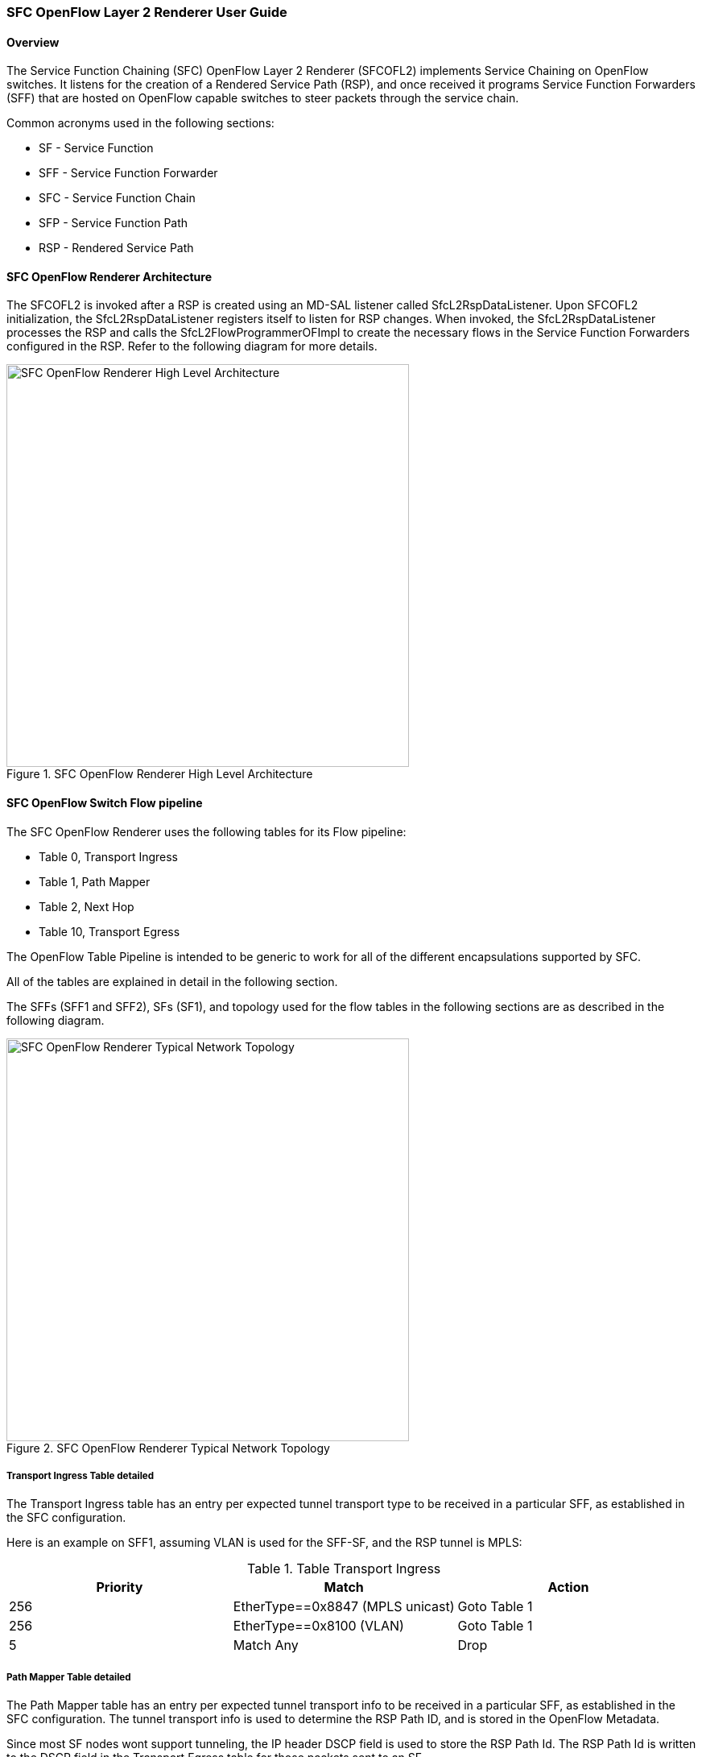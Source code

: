 === SFC OpenFlow Layer 2 Renderer User Guide

==== Overview
The Service Function Chaining (SFC) OpenFlow Layer 2 Renderer (SFCOFL2)
implements Service Chaining on OpenFlow switches. It listens for the
creation of a Rendered Service Path (RSP), and once received it programs
Service Function Forwarders (SFF) that are hosted on OpenFlow capable
switches to steer packets through the service chain.

Common acronyms used in the following sections:

* SF - Service Function
* SFF - Service Function Forwarder
* SFC - Service Function Chain
* SFP - Service Function Path
* RSP - Rendered Service Path

==== SFC OpenFlow Renderer Architecture
The SFCOFL2 is invoked after a RSP is created using an MD-SAL listener
called +SfcL2RspDataListener+. Upon SFCOFL2 initialization, the
+SfcL2RspDataListener+ registers itself to listen for RSP changes.
When invoked, the +SfcL2RspDataListener+ processes the RSP and calls
the +SfcL2FlowProgrammerOFImpl+ to create the necessary flows in the
Service Function Forwarders configured in the RSP. Refer to the
following diagram for more details.

.SFC OpenFlow Renderer High Level Architecture
image::sfc/sfcofl2_architecture.jpg["SFC OpenFlow Renderer High Level Architecture",width=500]

==== SFC OpenFlow Switch Flow pipeline
The SFC OpenFlow Renderer uses the following tables for its Flow pipeline:

* Table 0, Transport Ingress
* Table 1, Path Mapper
* Table 2,  Next Hop
* Table 10, Transport Egress

The OpenFlow Table Pipeline is intended to be generic to work for
all of the different encapsulations supported by SFC.

All of the tables are explained in detail in the following section.

The SFFs (SFF1 and SFF2), SFs (SF1), and topology used for the flow
tables in the following sections are as described in the following
diagram.

.SFC OpenFlow Renderer Typical Network Topology
image::sfc/sfcofl2_architecture_nwtopo.jpg["SFC OpenFlow Renderer Typical Network Topology",width=500]


===== Transport Ingress Table detailed

The Transport Ingress table has an entry per expected tunnel transport
type to be received in a particular SFF, as established in the SFC
configuration.

Here is an example on SFF1, assuming VLAN is used for the SFF-SF, and the RSP
tunnel is MPLS:

.Table Transport Ingress
|===
|Priority |Match | Action

|256
|EtherType==0x8847 (MPLS unicast)
|Goto Table 1

|256
|EtherType==0x8100 (VLAN)
|Goto Table 1

|5
|Match Any
|Drop
|===

===== Path Mapper Table detailed
The Path Mapper table has an entry per expected tunnel transport info
to be received in a particular SFF, as established in the SFC
configuration. The tunnel transport info is used to determine the
RSP Path ID, and is stored in the OpenFlow Metadata.

Since most SF nodes wont support tunneling, the IP header DSCP field is
used to store the RSP Path Id. The RSP Path Id is written to the DSCP
field in the Transport Egress table for those packets sent to an SF.

Here is an example on SFF1, assuming the following details:

* VLAN ID 1000 is used for the SFF-SF
* The RSP Path 1 tunnel uses MPLS label 100 for ingress and 101 for egress
* The RSP Path 2 (symmetric downlink path) uses MPLS label 101 for ingress and 100 for egress

.Table Path Mapper
|===
|Priority |Match | Action

|256
|MPLS Label==100
|RSP Path=1, Pop MPLS, Goto Table 2

|256
|MPLS Label==101
|RSP Path=2, Pop MPLS, Goto Table 2

|256
|VLAN ID==1000, IP DSCP==1
|RSP Path=1, Pop VLAN, Goto Table 2

|256
|VLAN ID==1000, IP DSCP==2
|RSP Path=2, Pop VLAN, Goto Table 2

|5
|Match Any
|Drop
|===

===== Next Hop Table detailed
The Next Hop table uses the RSP Path Id and source MAC address to
determine the destination MAC address.

Here is an example on SFF1, assuming SFF1 is connected to SFF2 and
RSP Path 1 ingress packets come from external to SFC, for which
we don’t have the source MAC address (MacSrc).

.Table Next Hop
|===
|Priority |Match | Action

|256
|RSP Path==1, MacSrc==SF1
|MacDst=SFF2, Goto Table 10

|256
|RSP Path==2, MacSrc==SF1
|Goto Table 10

|256
|RSP Path==2, MacSrc==SFF2
|MacDst=SF1, Goto Table 10

|246
|RSP Path==1
|MacDst=SF1, Goto Table 10

|5
|Match Any
|Drop
|===

===== Transport Egress Table detailed
The Transport Egress table prepares egress tunnel information and
sends the packets out.

Here is an example on SFF1, assuming VLAN is used for the SFF-SF, and the
RSP tunnel is MPLS:

.Table Transport Egress
|===
|Priority |Match | Action

|256
|RSP Path==1, MacDst==SF1
|Push VLAN ID 1000, Port=SF1

|256
|RSP Path==1, MacDst==SFF2
|Push MPLS Label 101, Port=SFF2

|256
|RSP Path==2, MacDst==SF1
|Push VLAN ID 1000, Port=SF1

|246
|RSP Path==2
|Push MPLS Label 100, Port=Ingress

|5
|Match Any
|Drop
|===

==== Administering SFCOFL2
To use the SFC OpenFlow Renderer Karaf, at least the following Karaf
features must be installed.

* odl-openflowplugin-all
* odl-sfc-core (includes odl-sfc-provider and odl-sfc-model)
* odl-sfcofl2
* odl-sfc-ui (optional)

The following command can be used to view all of the currently installed Karaf features:

 opendaylight-user@root>feature:list -i

Or, pipe the command to a grep to see a subset of the currently installed Karaf features:

 opendaylight-user@root>feature:list -i | grep sfc

To install a particular feature, use the Karaf `feature:install` command.

==== SFCOFL2 Tutorial

===== Overview
The following Network Topology diagram shows how to configure SFC to
create a Service Chain.

.SFC OpenFlow Renderer Typical Network Topology
image::sfc/sfcofl2_architecture_nwtopo.jpg["SFC OpenFlow Renderer Typical Network Topology",width=500]

===== Prerequisites
To use this example, SFF OpenFlow switches must be created and
connected as illustrated above. Additionally, The SFs must be
created and connected to the SFFs.

===== Target Environment
The target environment is not important, but this use-case was created
and only tested on Linux.

===== Instructions
The steps to use this tutorial are as follows. The referenced
configuration in the steps is listed in the following sections.

There are numerous ways to send the configuration. The following
configuration chapters, the appropriate `curl` command is shown for
each configuration to be sent, including the URL.

Steps to configure the SFCOFL2 tutorial:

. Send the `SF` RESTCONF configuration
. Send the `SFF` RESTCONF configuration
. Send the `SFC` RESTCONF configuration
. Send the `SFP` RESTCONF configuration
. Create the `RSP` with a RESTCONF RPC command

Once the configuration has been successfully created, query the
Rendered Service Paths with either the SFC UI or via RESTCONF.
Notice that the RSP is symetrical, so the following 2 RSPs will
be created:

* sfc-path1
* sfc-path1-Reverse

At this point the Service Chains have been created, and the OpenFlow
Switches are programmed to steer traffic through the Service Chain.
Traffic can now be injected from a client into the Service Chain.
To debug problems, the OpenFlow tables can be dumped with the following
commands, assuming SFF1 is called `s1` and SFF2 is called `s2`.

 sudo ovs-ofctl -O OpenFlow13  dump-flows s1

 sudo ovs-ofctl -O OpenFlow13  dump-flows s2

In all the following configuration sections, replace the `${JSON}`
string with the appropriate JSON configuration. Also, change the
`localhost` desintation in the URL accordingly.

====== Service Function configuration
The Service Function configuration can be sent with the following command:

 curl -i -H "Content-Type: application/json" -H "Cache-Control: no-cache" --data '${JSON}' -X PUT --user admin:admin http://localhost:8181/restconf/config/service-function:service-functions/

.SF configuration JSON
----
{
 "service-functions": {
   "service-function": [
     {
       "name": "sf1",
       "type": "service-function-type:http-header-enrichment",
       "nsh-aware": false,
       "ip-mgmt-address": "10.0.0.2",
       "sf-data-plane-locator": [
         {
           "name": "sf1-sff1",
           "mac": "00:00:08:01:02:01",
           "vlan-id": 1000,
           "transport": "service-locator:mac",
           "service-function-forwarder": "sff1"
         }
       ]
     },
     {
       "name": "sf2",
       "type": "service-function-type:firewall",
       "nsh-aware": false,
       "ip-mgmt-address": "10.0.0.3",
       "sf-data-plane-locator": [
         {
           "name": "sf2-sff2",
           "mac": "00:00:08:01:03:01",
           "vlan-id": 2000,
           "transport": "service-locator:mac",
           "service-function-forwarder": "sff2"
         }
       ]
     }
   ]
 }
}
----

====== Service Function Forwarder configuration
The Service Function Forwarder configuration can be sent with the
following command:

 curl -i -H "Content-Type: application/json" -H "Cache-Control: no-cache" --data '${JSON}' -X PUT --user admin:admin http://localhost:8181/restconf/config/service-function-forwarder:service-function-forwarders/

.SFF configuration JSON
----
{
 "service-function-forwarders": {
   "service-function-forwarder": [
     {
       "name": "sff1",
       "service-node": "openflow:2",
       "sff-data-plane-locator": [
         {
           "name": "ulSff1Ingress",
           "data-plane-locator":
           {
               "mpls-label": 100,
               "transport": "service-locator:mpls"
           },
           "service-function-forwarder-ofs:ofs-port":
           {
               "mac": "11:11:11:11:11:11",
               "port-id" : "1"
           }
         },
         {
           "name": "ulSff1ToSff2",
           "data-plane-locator":
           {
               "mpls-label": 101,
               "transport": "service-locator:mpls"
           },
           "service-function-forwarder-ofs:ofs-port":
           {
               "mac": "33:33:33:33:33:33",
               "port-id" : "2"
           }
         }
       ],
       "service-function-dictionary": [
         {
           "name": "sf1",
           "type": "service-function-type:http-header-enrichment",
           "sff-sf-data-plane-locator":
           {
               "mac": "22:22:22:22:22:22",
               "vlan-id": 1000,
               "transport": "service-locator:mac"
           },
           "service-function-forwarder-ofs:ofs-port":
           {
               "port-id" : "3"
           }
         }
       ]
     },
     {
       "name": "sff2",
       "service-node": "openflow:3",
       "sff-data-plane-locator": [
         {
           "name": "ulSff2Ingress",
           "data-plane-locator":
           {
               "mpls-label": 101,
               "transport": "service-locator:mpls"
           },
           "service-function-forwarder-ofs:ofs-port":
           {
               "mac": "44:44:44:44:44:44",
               "port-id" : "1"
           }
         },
         {
           "name": "ulSff2Egress",
           "data-plane-locator":
           {
               "mpls-label": 102,
               "transport": "service-locator:mpls"
           },
           "service-function-forwarder-ofs:ofs-port":
           {
               "mac": "66:66:66:66:66:66",
               "port-id" : "2"
           }
         }
       ],
       "service-function-dictionary": [
         {
           "name": "sf2",
           "type": "service-function-type:firewall",
           "sff-sf-data-plane-locator":
           {
               "mac": "55:55:55:55:55:55",
               "vlan-id": 2000,
               "transport": "service-locator:mac"
           },
           "service-function-forwarder-ofs:ofs-port":
           {
               "port-id" : "3"
           }
         }
       ]
     }
   ]
 }
}
----

====== Service Function Chain configuration
The Service Function Chain configuration can be sent with the
following command:

 curl -i -H "Content-Type: application/json" -H "Cache-Control: no-cache" --data '${JSON}' -X PUT --user admin:admin http://localhost:8181/restconf/config/service-function-chain:service-function-chains/

.SFC configuration JSON
----
{
 "service-function-chains": {
   "service-function-chain": [
     {
       "name": "sfc-chain1",
       "symmetric": true,
       "sfc-service-function": [
         {
           "name": "hdr-enrich-abstract1",
           "type": "service-function-type:http-header-enrichment"
         },
         {
           "name": "firewall-abstract1",
           "type": "service-function-type:firewall"
         }
       ]
     }
   ]
 }
}
----

====== Service Function Path configuration
The Service Function Path configuration can be sent with the following
command:

 curl -i -H "Content-Type: application/json" -H "Cache-Control: no-cache" --data '${JSON}' -X PUT --user admin:admin http://localhost:8181/restconf/config/service-function-path:service-function-paths/

.SFP configuration JSON
----
{
  "service-function-paths": {
    "service-function-path": [
      {
        "name": "sfc-path1",
        "service-chain-name": "sfc-chain1",
        "transport-type": "service-locator:mpls",
        "symmetric": true
      }
    ]
  }
}
----

====== Rendered Service Path creation

 curl -i -H "Content-Type: application/json" -H "Cache-Control: no-cache" --data '${JSON}' -X POST --user admin:admin http://localhost:8181/restconf/operations/rendered-service-path:create-rendered-path/

.RSP creation JSON
----
{
 "input": {
     "name": "sfc-path1",
     "parent-service-function-path": "sfc-path1",
     "symmetric": true
 }
}
----

====== Rendered Service Path removal
The following command can be used to remove a Rendered Service Path
called `sfc-path1`:

 curl -i -H "Content-Type: application/json" -H "Cache-Control: no-cache" --data '{"input": {"name": "sfc-path1" } }' -X POST --user admin:admin http://localhost:8181/restconf/operations/rendered-service-path:delete-rendered-path/

====== Rendered Service Path Query
The following command can be used to query all of the created Rendered Service Paths:

 curl -H "Content-Type: application/json" -H "Cache-Control: no-cache" -X GET --user admin:admin http://localhost:8181/restconf/operational/rendered-service-path:rendered-service-paths/

